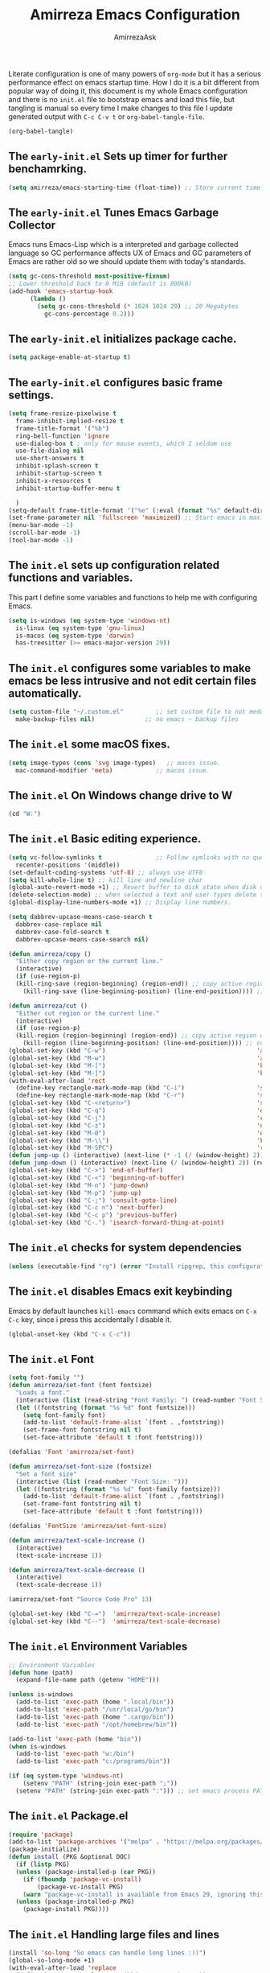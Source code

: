 #+AUTHOR: AmirrezaAsk
#+TITLE: Amirreza Emacs Configuration
#+STARTUP: fold

Literate configuration is one of many powers of =org-mode= but it has a serious performance effect on emacs startup time. How I do it is a bit different from popular way of doing it, this document is my whole Emacs configuration and there is no =init.el= file to bootstrap emacs and load this file, but tangling is manual so every time I make changes to this file I update generated output with =C-c C-v t= or =org-babel-tangle-file=.
#+BEGIN_SRC emacs-lisp
  (org-babel-tangle)
#+END_SRC

** The =early-init.el= Sets up timer for further benchamrking.
#+BEGIN_SRC emacs-lisp :tangle ~/.emacs.d/early-init.el
(setq amirreza/emacs-starting-time (float-time)) ;; Store current time for further analysis.
#+END_SRC


** The =early-init.el= Tunes Emacs Garbage Collector
Emacs runs Emacs-Lisp which is a interpreted and garbage collected language so GC performance affects UX of Emacs and GC parameters of Emacs are rather old so we should update them with today's standards.
#+BEGIN_SRC emacs-lisp :tangle ~/.emacs.d/early-init.el
  (setq gc-cons-threshold most-positive-fixnum)
  ;; Lower threshold back to 8 MiB (default is 800kB)
  (add-hook 'emacs-startup-hook
	    (lambda ()
	      (setq gc-cons-threshold (* 1024 1024 20) ;; 20 Megabytes
		    gc-cons-percentage 0.2)))
#+END_SRC


** The =early-init.el= initializes package cache.
#+BEGIN_SRC emacs-lisp :tangle ~/.emacs.d/early-init.el
(setq package-enable-at-startup t)
#+END_SRC


** The =early-init.el= configures basic frame settings.
#+BEGIN_SRC emacs-lisp :tangle ~/.emacs.d/early-init.el
  (setq frame-resize-pixelwise t
	frame-inhibit-implied-resize t
	frame-title-format '("%b")
	ring-bell-function 'ignore
	use-dialog-box t ; only for mouse events, which I seldom use
	use-file-dialog nil
	use-short-answers t
	inhibit-splash-screen t
	inhibit-startup-screen t
	inhibit-x-resources t
	inhibit-startup-buffer-menu t

	)
  (setq-default frame-title-format '("%e" (:eval (format "%s" default-directory))))
  (set-frame-parameter nil 'fullscreen 'maximized) ;; Start emacs in maximized state.
  (menu-bar-mode -1)
  (scroll-bar-mode -1)
  (tool-bar-mode -1)
#+END_SRC


** The =init.el= sets up configuration related functions and variables.
This part I define some variables and functions to help me with configuring Emacs.
#+BEGIN_SRC emacs-lisp :tangle ~/.emacs.d/init.el
  (setq is-windows (eq system-type 'windows-nt)                                      
	is-linux (eq system-type 'gnu-linux)
	is-macos (eq system-type 'darwin)
	has-treesitter (>= emacs-major-version 29))
#+END_SRC


** The =init.el= configures some variables to make emacs be less intrusive and not edit certain files automatically.
#+BEGIN_SRC emacs-lisp :tangle ~/.emacs.d/init.el
  (setq custom-file "~/.custom.el"         ;; set custom file to not meddle with init.el
	make-backup-files nil)              ;; no emacs ~ backup files

#+END_SRC


** The =init.el= some macOS fixes.
#+BEGIN_SRC emacs-lisp :tangle ~/.emacs.d/init.el
  (setq image-types (cons 'svg image-types)   ;; macos issue.
	mac-command-modifier 'meta)            ;; macos issue.
#+END_SRC



** The =init.el= On Windows change drive to W
#+BEGIN_SRC emacs-lisp :tangle ~/.emacs.d/init.el
(cd "W:")
#+END_SRC


** The =init.el= Basic editing experience.
#+BEGIN_SRC emacs-lisp :tangle ~/.emacs.d/init.el
  (setq vc-follow-symlinks t               ;; Follow symlinks with no questions
	recenter-positions '(middle))
  (set-default-coding-systems 'utf-8) ;; always use UTF8
  (setq kill-whole-line t) ;; kill line and newline char
  (global-auto-revert-mode +1) ;; Revert buffer to disk state when disk changes under our foot.
  (delete-selection-mode) ;; when selected a text and user types delete text
  (global-display-line-numbers-mode +1) ;; Display line numbers.

  (setq dabbrev-upcase-means-case-search t
	dabbrev-case-replace nil
	dabbrev-case-fold-search t
	dabbrev-upcase-means-case-search nil)

  (defun amirreza/copy ()
    "Either copy region or the current line."
    (interactive)
    (if (use-region-p)
	(kill-ring-save (region-beginning) (region-end)) ;; copy active region contents
      (kill-ring-save (line-beginning-position) (line-end-position)))) ;; copy current line

  (defun amirreza/cut ()
    "Either cut region or the current line."
    (interactive)
    (if (use-region-p)
	(kill-region (region-beginning) (region-end)) ;; copy active region contents
      (kill-region (line-beginning-position) (line-end-position)))) ;; copy current line
  (global-set-key (kbd "C-w")                                          'amirreza/cut)
  (global-set-key (kbd "M-w")                                          'amirreza/copy)
  (global-set-key (kbd "M-[")                                          'kmacro-start-macro)
  (global-set-key (kbd "M-]")                                          'kmacro-end-or-call-macro)
  (with-eval-after-load 'rect
    (define-key rectangle-mark-mode-map (kbd "C-i")                    'string-insert-rectangle)
    (define-key rectangle-mark-mode-map (kbd "C-r")                    'string-rectangle))
  (global-set-key (kbd "C-<return>")                                   'save-buffer) ;; Save with one combo not C-x C-s shit
  (global-set-key (kbd "C-q")                                          'dabbrev-expand) ;; Try pre defined expansions and if nothing was found expand with emacs dabbrev
  (global-set-key (kbd "C-j")                                          'completion-at-point) ;; Manual trigger for completion popup.
  (global-set-key (kbd "C-z")                                          'undo) ;; Sane undo key
  (global-set-key (kbd "M-0")                                          'query-replace) ;; Replace pattern with a string
  (global-set-key (kbd "M-\\")                                         'kmacro-end-and-call-macro) ;; execute keyboard macro.
  (global-set-key (kbd "M-SPC")                                        'rectangle-mark-mode)
  (defun jump-up () (interactive) (next-line (* -1 (/ (window-height) 2))) (recenter-top-bottom))
  (defun jump-down () (interactive) (next-line (/ (window-height) 2)) (recenter-top-bottom))
  (global-set-key (kbd "C->") 'end-of-buffer)
  (global-set-key (kbd "C-<") 'beginning-of-buffer)
  (global-set-key (kbd "M-n") 'jump-down)
  (global-set-key (kbd "M-p") 'jump-up)
  (global-set-key (kbd "C-;") 'consult-goto-line)
  (global-set-key (kbd "C-c n") 'next-buffer)
  (global-set-key (kbd "C-c p") 'previous-buffer)
  (global-set-key (kbd "C-.") 'isearch-forward-thing-at-point)

#+END_SRC


** The =init.el= checks for system dependencies
#+BEGIN_SRC emacs-lisp :tangle ~/.emacs.d/init.el
  (unless (executable-find "rg") (error "Install ripgrep, this configuration relies heavy on it's features."))
#+END_SRC


** The =init.el= disables Emacs exit keybinding
Emacs by default launches =kill-emacs= command which exits emacs on =C-x C-c= key, since i press this accidentally I disable it.
#+BEGIN_SRC emacs-lisp :tangle ~/.emacs.d/init.el
  (global-unset-key (kbd "C-x C-c"))
#+END_SRC


** The =init.el= Font
#+BEGIN_SRC emacs-lisp :tangle ~/.emacs.d/init.el
  (setq font-family "")
  (defun amirreza/set-font (font fontsize)
    "Loads a font."
    (interactive (list (read-string "Font Family: ") (read-number "Font Size: ")))
    (let ((fontstring (format "%s %d" font fontsize)))
      (setq font-family font)
      (add-to-list 'default-frame-alist `(font . ,fontstring))
      (set-frame-font fontstring nil t)
      (set-face-attribute 'default t :font fontstring)))

  (defalias 'Font 'amirreza/set-font)

  (defun amirreza/set-font-size (fontsize)
    "Set a font size"
    (interactive (list (read-number "Font Size: ")))
    (let ((fontstring (format "%s %d" font-family fontsize)))
      (add-to-list 'default-frame-alist `(font . ,fontstring))
      (set-frame-font fontstring nil t)
      (set-face-attribute 'default t :font fontstring)))

  (defalias 'FontSize 'amirreza/set-font-size)

  (defun amirreza/text-scale-increase ()
    (interactive)
    (text-scale-increase 1))

  (defun amirreza/text-scale-decrease ()
    (interactive)
    (text-scale-decrease 1))

  (amirreza/set-font "Source Code Pro" 13)

  (global-set-key (kbd "C-=")  'amirreza/text-scale-increase)
  (global-set-key (kbd "C--")  'amirreza/text-scale-decrease)

#+END_SRC


** The =init.el= Environment Variables
#+BEGIN_SRC emacs-lisp :tangle ~/.emacs.d/init.el
  ;; Environment Variables
  (defun home (path)
    (expand-file-name path (getenv "HOME")))

  (unless is-windows
    (add-to-list 'exec-path (home ".local/bin"))
    (add-to-list 'exec-path "/usr/local/go/bin")
    (add-to-list 'exec-path (home ".cargo/bin"))
    (add-to-list 'exec-path "/opt/homebrew/bin"))

  (add-to-list 'exec-path (home "bin"))
  (when is-windows
    (add-to-list 'exec-path "w:/bin")
    (add-to-list 'exec-path "c:/programs/bin"))

  (if (eq system-type 'windows-nt)
      (setenv "PATH" (string-join exec-path ";"))
    (setenv "PATH" (string-join exec-path ":"))) ;; set emacs process PATH
#+END_SRC


** The =init.el= Package.el
#+BEGIN_SRC emacs-lisp :tangle ~/.emacs.d/init.el
  (require 'package)
  (add-to-list 'package-archives '("melpa" . "https://melpa.org/packages/"))
  (package-initialize)
  (defun install (PKG &optional DOC)
    (if (listp PKG)
	(unless (package-installed-p (car PKG))
	  (if (fboundp 'package-vc-install)
	      (package-vc-install PKG)
	  (warn "package-vc-install is available from Emacs 29, ignoring this install statement.")))
	(unless (package-installed-p PKG)
	  (package-install PKG))))
#+END_SRC


** The =init.el= Handling large files and lines
#+BEGIN_SRC emacs-lisp :tangle ~/.emacs.d/init.el
  (install 'so-long "So emacs can handle long lines :))")
  (global-so-long-mode +1)
  (with-eval-after-load 'replace
    (define-key query-replace-map (kbd "<return>") 'act))

  (install 'vlf "Special handling of very large files")
  (require 'vlf-setup)
#+END_SRC


** The =init.el= Themes
I have some custom themes that I defined but also I install =ef-themes= from protesilas which are have a great minimal color pallet.
#+BEGIN_SRC emacs-lisp :tangle ~/.emacs.d/init.el
    (global-hl-line-mode +1)
  (install 'ef-themes)
  (defvar amirreza/--themes '())
  (defmacro amirreza/deftheme (NAME DOC)
    `(progn
       (deftheme ,NAME ,DOC)
       (add-to-list 'amirreza/--themes (quote ,NAME))))

  (amirreza/deftheme Naysayer "Inspired by Jonathan Blow (naysayer).")
  (custom-theme-set-faces
   'Naysayer
   `(default                          ((t (:foreground "#d3b58d" :background "#072629"))))
   `(hl-line                          ((t (:background "#0c4141"))))
   `(vertico-current                  ((t (:background "#0c4141"))))
   `(region                           ((t (:background  "medium blue"))))
   `(cursor                           ((t (:background "lightgreen"))))
   `(font-lock-keyword-face           ((t (:foreground "#d4d4d4"))))
   `(font-lock-type-face              ((t (:foreground "#8cde94"))))
   `(font-lock-constant-face          ((t (:foreground "#7ad0c6"))))
   `(font-lock-variable-name-face     ((t (:foreground "#c8d4ec"))))
   `(font-lock-builtin-face           ((t (:foreground "white"))))
   `(font-lock-string-face            ((t (:foreground "#0fdfaf"))))
   `(font-lock-comment-face           ((t (:foreground "#3fdf1f"))))
   `(font-lock-comment-delimiter-face ((t (:foreground "#3fdf1f"))))
   `(font-lock-doc-face               ((t (:foreground "#3fdf1f"))))
   `(font-lock-function-name-face     ((t (:foreground "white"))))
   `(font-lock-doc-string-face        ((t (:foreground "#3fdf1f"))))
   `(font-lock-warning-face           ((t (:foreground "yellow"))))
   `(font-lock-note-face              ((t (:foreground "khaki2" ))))
   `(mode-line                        ((t (:foreground "black" :background "#d3b58d"))))
   `(mode-line-inactive               ((t (:background "gray20" :foreground "#ffffff"))))
   `(show-paren-match                 ((t (:background "mediumseagreen")))))

  (amirreza/deftheme Dirt "Brown theme inspired by Jonathan Blow (naysayer)")
  (custom-theme-set-faces
   'Dirt
   `(default                          ((t (:foreground "#debe95" :background "#161616"))))
   `(hl-line                          ((t (:background "#252525"))))
   `(vertico-current                  ((t (:background "#252525"))))
   `(region                           ((t (:background  "medium blue"))))
   `(cursor                           ((t (:background "green"))))
   `(font-lock-keyword-face           ((t (:foreground "#d4d4d4"))))
   `(font-lock-type-face              ((t (:foreground "#8cde94"))))
   `(font-lock-constant-face          ((t (:foreground "#7ad0c6"))))
   `(font-lock-variable-name-face     ((t (:foreground "#c8d4ec"))))
   `(font-lock-builtin-face           ((t (:foreground "white"))))
   `(font-lock-string-face            ((t (:foreground "gray70"))))
   `(font-lock-comment-face           ((t (:foreground "yellow"))))
   `(font-lock-comment-delimiter-face ((t (:foreground "yellow"))))
   `(font-lock-doc-face               ((t (:foreground "#3fdf1f"))))
   `(font-lock-function-name-face     ((t (:foreground "white"))))
   `(font-lock-doc-string-face        ((t (:foreground "#3fdf1f"))))
   `(font-lock-warning-face           ((t (:foreground "yellow"))))
   `(font-lock-note-face              ((t (:foreground "khaki2" ))))
   `(mode-line                        ((t (:foreground "black" :background "#d3b58d"))))
   `(mode-line-inactive               ((t (:background "gray20" :foreground "#ffffff"))))
   `(show-paren-match                 ((t (:background "mediumseagreen")))))

  (amirreza/deftheme Handmadehero "Theme from popular handmadehero.")
  (custom-theme-set-faces
   'Handmadehero
   `(default                          ((t (:foreground "#cdaa7d" :background "#161616"))))
   `(cursor                           ((t (:background "green"))))
   `(font-lock-keyword-face           ((t (:foreground "DarkGoldenrod3"))))
   `(font-lock-type-face              ((t (:foreground "burlywood3"))))
   `(font-lock-constant-face          ((t (:foreground "#olive drab"))))
   `(font-lock-variable-name-face     ((t (:foreground "burlywood3"))))
   `(font-lock-builtin-face           ((t (:foreground "#DAB98F"))))
   `(font-lock-string-face            ((t (:foreground "olive drab"))))
   `(font-lock-comment-face           ((t (:foreground "gray50"))))
   `(font-lock-comment-delimiter-face ((t (:foreground "gray50"))))
   `(font-lock-doc-face               ((t (:foreground "gray50"))))
   `(font-lock-function-name-face     ((t (:foreground "burlywood3"))))
   `(font-lock-doc-string-face        ((t (:foreground "olive drab"))))
   `(font-lock-preprocessor-face      ((t (:foreground "#8cde94"))))
   `(font-lock-warning-face           ((t (:foreground "#504038"))))
   `(region                           ((t (:background "medium blue"))))
   `(hl-line                          ((t (:background "midnight blue"))))
   `(vertico-current                  ((t (:background "midnight blue"))))
   `(mode-line                        ((t (:background "#ffffff" :foreground "#000000"))))
   `(mode-line-inactive               ((t (:background "gray20" :foreground "#ffffff"))))
   `(show-paren-match                 ((t (:background "burlywood3" :foreground "black"))))
   `(highlight                        ((t (:foreground nil :background "medium blue")))))

  (amirreza/deftheme 4coder-fleury "Theme from 4coder setup of ryan fleury")
  (custom-theme-set-faces
   '4coder-fleury
   `(default                          ((t (:foreground "#a08563" :background "#0c0c0c"))))
   `(cursor                           ((t (:background "#EE7700"))))
   `(font-lock-keyword-face           ((t (:foreground "#f0c674"))))
   `(font-lock-operator-face          ((t (:foreground "#907553"))))
   `(font-lock-punctuation-face       ((t (:foreground "#907553"))))
   `(font-lock-bracket-face           ((t (:foreground "#907553"))))
   `(font-lock-delimiter-face         ((t (:foreground "#907553"))))
   `(font-lock-type-face              ((t (:foreground "#d8a51d"))))
   `(font-lock-constant-face          ((t (:foreground "#6b8e23"))))
   `(font-lock-variable-name-face     ((t (:foreground "#b99468"))))
   `(font-lock-builtin-face           ((t (:foreground "#DAB98F"))))
   `(font-lock-string-face            ((t (:foreground "#6b8e23"))))
   `(font-lock-comment-face           ((t (:foreground "#686868"))))
   `(font-lock-comment-delimiter-face ((t (:foreground "#686868"))))
   `(font-lock-doc-face               ((t (:foreground "#686868"))))
   `(font-lock-function-name-face     ((t (:foreground "#cc5735"))))
   `(font-lock-doc-string-face        ((t (:foreground "#6b8e23"))))
   `(font-lock-preprocessor-face      ((t (:foreground "#DAB98F"))))
   `(font-lock-warning-face           ((t (:foreground "#504038"))))
   `(region                           ((t (:background "#2f2f37"))))
   `(hl-line                          ((t (:background "#171616"))))
   `(vertico-current                  ((t (:background "#171616"))))
   `(highlight                        ((t (:foreground nil :background "#2f2f37"))))
   `(mode-line                        ((t (:foreground "#cb9401" :background "#1f1f27"))))
   `(mode-line-inactive               ((t (:foreground "#cb9401" :background "#1f1f27"))))
   `(minibuffer-prompt                ((t (:foreground "#a08563") :bold t)))
   `(show-paren-match                 ((t (:background "#e0741b" :foreground "#000000")))))

  (amirreza/deftheme Black "")
  (custom-theme-set-faces
   'Black
   `(default                          ((t (:foreground "grey89" :background "grey0"))))
   `(cursor                           ((t (:background "grey99"))))
   `(font-lock-keyword-face           ((t (:foreground "cyan3"))))
   `(font-lock-type-face              ((t (:foreground "lightblue3"))))
   `(font-lock-variable-name-face     ((t (:foreground "grey89"))))
   `(font-lock-string-face            ((t (:foreground "lightgreen"))))
   `(font-lock-comment-face           ((t (:foreground "grey50"))))
   `(font-lock-comment-delimiter-face ((t (:foreground "grey50"))))
   `(font-lock-doc-face               ((t (:foreground "grey50"))))
   `(font-lock-function-name-face     ((t (:foreground "lightblue2"))))
   `(font-lock-doc-string-face        ((t (:foreground "grey50"))))
   `(region                           ((t (:background "grey23"))))
   `(hl-line                          ((t (:background "grey10"))))
   `(vertico-current                  ((t (:background "grey10"))))
   `(mode-line                        ((t (:background "grey10" :foreground "grey89" :box t))))
   `(mode-line-inactive               ((t (:background "grey3" :foreground "grey89" :box t))))
   `(highlight                        ((t (:foreground nil :background "cyan")))))

  (defun amirreza/set-theme (NAME)
    (interactive (list (intern (completing-read "Theme: " (append (mapcar #'symbol-name amirreza/--themes) (mapcar #'symbol-name (custom-available-themes)))))))
    (dolist (theme custom-enabled-themes)
      (disable-theme theme))
    (if (member NAME amirreza/--themes)
	(enable-theme NAME)
      (load-theme NAME t)))

  (defalias 'Theme 'amirreza/set-theme)
  (amirreza/set-theme 'Dirt)


#+END_SRC


** The =init.el= Minibuffer completion and enhancements
#+BEGIN_SRC emacs-lisp :tangle ~/.emacs.d/init.el
  (install 'orderless "Orderless Completion strategy, sort of like fuzzy but different.")
  (setq completion-styles '(orderless basic)
	completion-category-defaults nil
	completion-category-overrides '((file (styles partial-completion))))

  (install 'vertico "Provides a richer minibuffer completion facility, cool thing is that it does not need any hooking up and it will work for everything in the minibuffer.")
  (vertico-mode +1)
  (setq vertico-count 10
	vertico-cycle t)

  (install 'consult "Set of helper commands that are powered by vertico completion but they are not dependant on it.")
  (global-set-key (kbd "M-y")                                          'consult-yank-pop)

#+END_SRC


** The =init.el= Xref: Emacs builtin mechanism for jumping into definition and references.
Here I also install =dumb-jump= package which enables emacs to jump to definition using just =grep=
#+BEGIN_SRC emacs-lisp :tangle ~/.emacs.d/init.el
  (install 'dumb-jump "Poor's man Jump to def/dec/ref. (using grep)")
  (add-hook 'xref-backend-functions #'dumb-jump-xref-activate)
  (global-set-key (kbd "<f12>")   'xref-find-definitions)
  (global-set-key (kbd "C-<f12>") 'xref-find-references)
#+END_SRC


** The =init.el= Modeline
#+BEGIN_SRC emacs-lisp :tangle ~/.emacs.d/init.el
  (setq-default mode-line-format '("%e"
				   mode-line-front-space
				   mode-line-modified
				   mode-line-remote
				   " "
				   "["
				   (:eval (if (buffer-file-name) (buffer-file-name) (buffer-name)))
				   "] "
				   "["
				   mode-line-percent-position
				   " "
				   "(%l, %C)"
				   "] "
				   (:eval (when vc-mode (format "[%s]" (string-trim vc-mode))))
				   " "
				   (:eval (format "[%s]" (capitalize (string-remove-suffix "-mode" (symbol-name major-mode)))))
				   (text-scale-mode
				    (" " text-scale-mode-lighter))
				   ))

#+END_SRC




** The =init.el= display-buffer-alist controlls where certain buffers are displayed.
#+BEGIN_SRC emacs-lisp :tangle ~/.emacs.d/init.el
  (setq display-buffer-alist '(("\\*compile.*\\*"
				(display-buffer-in-side-window)
				(side . right)
				(window-width . 0.4)
				(slot . 0))

			       ("\\*(Help|Backtrace|Messages)\\*"
				(display-buffer-in-side-window)
				(side . right)
				(window-width . 0.4)
				(slot . 0))

			       ("\\*eshell.*\\*"
				(display-buffer-in-side-window)
				((side . bottom)
				 (window-height . 0.25)
				 (slot . 0)))))

#+END_SRC


** The =init.el= helper functions for finding root of the project.
#+BEGIN_SRC emacs-lisp :tangle ~/.emacs.d/init.el
  (defun find-project-root ()
    "Try to find project root based on deterministic predicates"
    (cond
     ((eq major-mode 'go-mode)                                (locate-dominating-file default-directory "go.mod"))
     ((or (eq major-mode 'c-mode) (eq major-mode 'c++-mode))  (locate-dominating-file default-directory "build.bat"))
     (t                                                       (locate-dominating-file default-directory ".git"))))

  (defun git-repo-p ()
    (locate-dominating-file default-directory ".git"))

  (defun find-project-root-or-default-directory ()
    (or (find-project-root) default-directory))

#+END_SRC


** The =init.el= compilation-mode
Emacs complation mode is really useful since it's async and also can parse output from the command and find file patterns and make them links to jump to, I have a simple wrapper function that uses my find repo root helper to provide a default value for =amirreza/compile= command directory prompt. By default emacs uses =default-directory= which is your current buffer location, and in projects that I work that's wrong almost always.
#+BEGIN_SRC emacs-lisp :tangle ~/.emacs.d/init.el
  (defun amirreza/compile-buffer-name-function (MODE)
    (let ((dir (find-project-root-or-default-directory)))
      (format "*compile-%s*" dir)))
  (setq-default compilation-buffer-name-function 'amirreza/compile-buffer-name-function)

  (defun guess-compile-command (DIR)
    (let ((default-directory DIR))
      (cond
       ((file-exists-p "build.bat") "build.bat")
       ((file-exists-p "go.mod")    "go build -v "))))

  (setq amirreza/compile-history '())
  (setq amirreza/last-compile nil)

  (defun amirreza/compile ()
    "Compile in a directory"
    (interactive)
    (when amirreza/last-compile
      (unless (y-or-n-p "Use last compile values?") (setq amirreza/last-compile nil)))
    (let* ((default-directory (or (car amirreza/last-compile) (read-directory-name "[Compile] Directory: " (find-project-root-or-default-directory))))
	  (command (or (car (cdr amirreza/last-compile)) (read-shell-command "[Compile] Command: " (guess-compile-command default-directory) amirreza/compile-history))))
      (setq amirreza/last-compile `(,default-directory ,command))
      (compilation-start command)))

  (defalias 'Compile 'amirreza/compile)

  (with-eval-after-load 'compile
    (define-key compilation-mode-map (kbd "<f5>") 'recompile)
    (define-key compilation-mode-map (kbd "k") 'kill-compilation))

  (global-set-key (kbd "M-m") 'amirreza/compile)
  (global-set-key (kbd "<f5>") 'amirreza/compile)

#+END_SRC


** The =init.el= frame helpers
#+BEGIN_SRC emacs-lisp :tangle ~/.emacs.d/init.el
  (defun amirreza/open-directory-in-frame (DIR)
    (interactive (list (read-directory-name "Directory: " default-directory)))
    (let* ((dired-buffer (dired-noselect DIR)))
      (with-current-buffer dired-buffer
	(make-frame))))
  (global-set-key (kbd "C-c o") 'amirreza/open-directory-in-frame)
  
#+END_SRC


** The =init.el= Dired
#+BEGIN_SRC emacs-lisp :tangle ~/.emacs.d/init.el
  (setq dired-kill-when-opening-new-dired-buffer t)
  (defun amirreza/side-tree ()
    (interactive)
    (let* ((dir (find-project-root-or-default-directory))
	   (dired-buffer (dired-noselect dir)))
      (select-window (display-buffer-in-side-window dired-buffer '((side . left)
								   (slot . 0)
								   (window-width . 0.2)
								   (window-parameters . ((no-delete-other-window . t)))
								   )))
      (with-current-buffer dired-buffer
	(rename-buffer (format "*Dired-%s*" dir)))))

  (global-set-key (kbd "C-0") 'amirreza/side-tree)

  (defun amirreza/dired-hook ()
    (dired-hide-details-mode +1))

  (with-eval-after-load 'dired
    (add-hook 'dired-mode-hook 'amirreza/dired-hook)
    (define-key dired-mode-map (kbd "C-0") 'kill-current-buffer))

  
#+END_SRC


** The =init.el= Grep
For searching in text I mostly recommend =ripgrep= which is available for all major platforms and is super fast, but for sake of compatibility I have functions and configurations for default =gnu-grep= which is installed on most GNU/linux systems as well. I also do the same logic of guessing which directory it should use as the =working directory= for grep program.
#+BEGIN_SRC emacs-lisp :tangle ~/.emacs.d/init.el
  (defun rg (dir pattern)
    "runs Ripgrep program in a compilation buffer."
    (interactive (list (read-directory-name "[Ripgrep] Directory: " (find-project-root-or-default-directory))
		       (read-string "[Ripgrep] Pattern: " nil)))
    (unless (executable-find "rg") (error "ripgrep executable not found, install from https://github.com/BurntSushi/ripgrep/releases"))

    (let* ((default-directory dir)
	   (command (format "rg --vimgrep \"%s\" ." pattern)))
      (compilation-start command 'grep-mode)))

  (defun gnu-grep (dir pattern)
    (interactive (list (read-directory-name "[grep] Directory: " (find-project-root-or-default-directory))
		       (read-string "[grep] Pattern: " nil)))
    (unless (executable-find "grep") (error "Gnu Grep executable not found"))
    (add-to-list 'amirreza/grep-query-history pattern)

    (let* (
	   (default-directory dir)
	   (command (format "grep --exclude-dir=\".git\" --color=auto -nH --null -r -e \"%s\" ." pattern)))
      (compilation-start command 'grep-mode)))

  (defun amirreza/grep (dir pattern)
    ""
    (interactive (list (read-directory-name "[Grep] Directory: " (find-project-root-or-default-directory))
		       (read-string "[Grep] Pattern: " nil)))
    (cond
     ((or (executable-find "rg") is-windows) (rg dir pattern))
     (t (gnu-grep dir pattern))))

  (defalias 'Grep 'amirreza/grep)

  (defun amirreza/igrep ()
    ""
    (interactive)
    (unless (package-installed-p 'consult) (error "consult package is needed for this function."))
    (let ((dir (find-project-root-or-default-directory)))
      (cond
       ((or (executable-find "rg") is-windows) (consult-ripgrep dir ""))
       ((git-repo-p)                           (consult-git-grep dir ""))
       (t                                      (consult-grep dir "")))))

  (defalias 'IGrep 'amirreza/igrep)

  (global-set-key (kbd "M-j") 'amirreza/igrep)
  (global-set-key (kbd "C-M-j") 'amirreza/grep)

  (with-eval-after-load 'grep
    (define-key grep-mode-map (kbd "<f5>") 'recompile)
    (define-key grep-mode-map (kbd "k") 'kill-compilation))

  
#+END_SRC


** The =init.el= Golang programming
#+BEGIN_SRC emacs-lisp :tangle ~/.emacs.d/init.el
  (install 'go-mode)
  (defun amirreza/go-hook ()
    (interactive)
    (setq gofmt-args '("-s"))
    (setq gofmt-command "gofmt")
    (add-hook 'before-save-hook 'gofmt-before-save 0 t))
  (add-hook 'go-mode-hook 'amirreza/go-hook)
#+END_SRC


** The =init.el= C/C++ programming
#+BEGIN_SRC emacs-lisp :tangle ~/.emacs.d/init.el
  (setq-default c-default-style "linux" c-basic-offset 4) ;; C/C++ code style
#+END_SRC


** The =init.el= Elisp Programming
#+BEGIN_SRC emacs-lisp :tangle ~/.emacs.d/init.el
  (defun toggle-debug-mode ()
    "Toggle Emacs debug mode." 
    (interactive)
    (if debug-on-error
	(setq debug-on-error nil)
      (setq debug-on-error t)))
#+END_SRC


** The =init.el= Misc programming modes
#+BEGIN_SRC emacs-lisp
(install 'php-mode)
(install 'yaml-mode)
(install 'json-mode)
(install 'dockerfile-mode)
#+END_SRC


** The =init.el= Corfu enables autocompletion in buffers
#+BEGIN_SRC emacs-lisp :tangle ~/.emacs.d/init.el
  (install 'corfu)
  (setq corfu-auto nil)
  (global-corfu-mode +1)

#+END_SRC


** The =init.el= Eglot LSP client
#+BEGIN_SRC emacs-lisp :tangle ~/.emacs.d/init.el
 (unless (>= emacs-major-version 29) (install 'eglot))
  (setq eglot-ignored-server-capabilities '(
					    :hoverProvider
					    :documentHighlightProvider
					    :documentSymbolProvider
					    :workspaceSymbolProvider
					    :codeLensProvider
					    :documentFormattingProvider
					    :documentRangeFormattingProvider
					    :documentOnTypeFormattingProvider
					    :documentLinkProvider
					    :colorProvider
					    :foldingRangeProvider
					    :executeCommandProvider
					    :inlayHintProvider
					    ))
  (setq eglot-stay-out-of '(flymake project))

  (add-hook 'go-mode-hook #'eglot-ensure)
#+END_SRC


** The =init.el= EShell: Emacs cross platform shell
#+BEGIN_SRC emacs-lisp :tangle ~/.emacs.d/init.el
  (setq eshell-visual-subcommands '("git" "diff" "log" "show"))

  (defun amirreza/eshell-hook ()
    (define-key eshell-mode-map (kbd "M-;") 'delete-window))

  (add-hook 'eshell-mode-hook 'amirreza/eshell-hook)
  (defun amirreza/eshell ()
    (interactive)
    (let* ((dir (find-project-root-or-default-directory))
	   (eshell-buffer-name (format "*eshell-%s*" dir))
	   (default-directory dir)
	   (existing-buffer (get-buffer eshell-buffer-name)))

      (if existing-buffer
	  (select-window (display-buffer existing-buffer)) ;; NOTE: we have to use display-buffer so our display-buffer-alist configs are used.
	(eshell))))

  (defalias 'EShell 'amirreza/eshell)

  (global-set-key (kbd "M-;") 'amirreza/eshell)

#+END_SRC


** The =init.el= reporting startup performance
#+BEGIN_SRC emacs-lisp :tangle ~/.emacs.d/init.el
  (defvar amirreza/emacs-init-took (* (float-time (time-subtract (float-time) amirreza/emacs-starting-time)) 1000) "Time took to load my init file, value is in milliseconds.")
  (defvar emacs-init-time-took (* (string-to-number (emacs-init-time "%f")) 1000) "Time took Emacs to boot, value is in milliseconds.")
  (setq amirreza/emacs-init-log-message (format "Amirreza emacs init took %fms, Emacs init took: %fms" amirreza/emacs-init-took emacs-init-time-took))
  (message amirreza/emacs-init-log-message)
#+END_SRC
